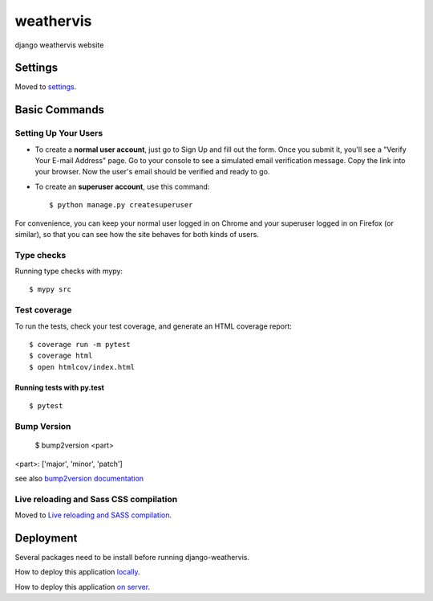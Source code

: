 weathervis
==========

django weathervis website

|cookiecutter| |codestyle| |license| |release|

.. |cookiecutter| image:: https://img.shields.io/badge/built%20with-Cookiecutter%20Django-ff69b4.svg?logo=cookiecutter
     :target: https://github.com/pydanny/cookiecutter-django/
     :alt: Built with Cookiecutter Django

.. |codestyle| image:: https://img.shields.io/badge/code%20style-black-000000.svg
     :target: https://github.com/ambv/black
     :alt: Black code style

.. |license| image:: https://img.shields.io/badge/License-GPLv3-blue.svg
   :target: http://perso.crans.org/besson/LICENSE.html

.. |release| image:: https://img.shields.io/github/release/julienpaul/django-weathervis.svg
   :target: https://github.com/julienpaul/django-weathervis/tags/

Settings
--------

Moved to settings_.

.. _settings: http://cookiecutter-django.readthedocs.io/en/latest/settings.html

Basic Commands
--------------

Setting Up Your Users
^^^^^^^^^^^^^^^^^^^^^

* To create a **normal user account**, just go to Sign Up and fill out the form. Once you submit it, you'll see a "Verify Your E-mail Address" page. Go to your console to see a simulated email verification message. Copy the link into your browser. Now the user's email should be verified and ready to go.

* To create an **superuser account**, use this command::

    $ python manage.py createsuperuser

For convenience, you can keep your normal user logged in on Chrome and your superuser logged in on Firefox (or similar), so that you can see how the site behaves for both kinds of users.

Type checks
^^^^^^^^^^^

Running type checks with mypy:

::

  $ mypy src

Test coverage
^^^^^^^^^^^^^

To run the tests, check your test coverage, and generate an HTML coverage report::

    $ coverage run -m pytest
    $ coverage html
    $ open htmlcov/index.html

Running tests with py.test
~~~~~~~~~~~~~~~~~~~~~~~~~~

::

  $ pytest

Bump Version
^^^^^^^^^^^^

  $ bump2version <part>

<part>: ['major', 'minor', 'patch']

see also `bump2version documentation`_

.. _`bump2version documentation`: https://github.com/c4urself/bump2version

Live reloading and Sass CSS compilation
^^^^^^^^^^^^^^^^^^^^^^^^^^^^^^^^^^^^^^^

Moved to `Live reloading and SASS compilation`_.

.. _`Live reloading and SASS compilation`: http://cookiecutter-django.readthedocs.io/en/latest/live-reloading-and-sass-compilation.html

Deployment
----------

Several packages need to be install before running django-weathervis.

How to deploy this application `locally <INSTALL_LOCAL.md>`_.

How to deploy this application `on server <INSTALL_SERVER.md>`_.

